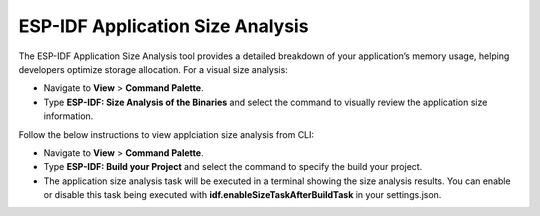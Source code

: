 ESP-IDF Application Size Analysis
===================================

The ESP-IDF Application Size Analysis tool provides a detailed breakdown of your application’s memory usage, helping developers optimize storage allocation. For a visual size analysis:

- Navigate to **View** > **Command Palette**.

- Type **ESP-IDF: Size Analysis of the Binaries** and select the command to visually review the application size information.

.. image:: ../../../media/tutorials/basic_use/size.png

Follow the below instructions to view applciation size analysis from CLI:

- Navigate to **View** > **Command Palette**.

- Type **ESP-IDF: Build your Project** and select the command to specify the build your project.

- The application size analysis task will be executed in a terminal showing the size analysis results. You can enable or disable this task being executed with **idf.enableSizeTaskAfterBuildTask** in your settings.json.

.. image:: ../../../media/tutorials/basic_use/size_terminal.png